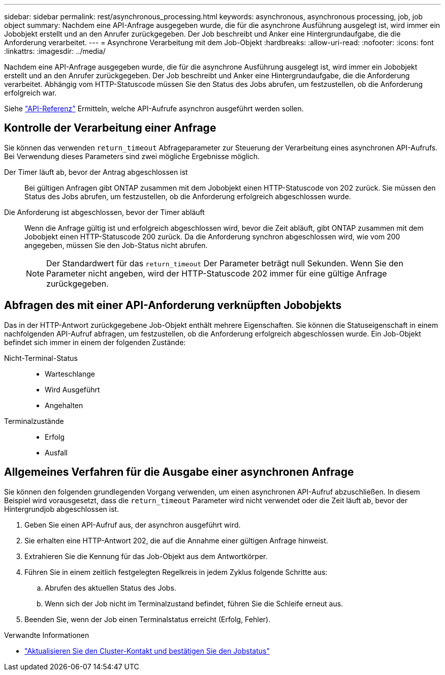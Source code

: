 ---
sidebar: sidebar 
permalink: rest/asynchronous_processing.html 
keywords: asynchronous, asynchronous processing, job, job object 
summary: Nachdem eine API-Anfrage ausgegeben wurde, die für die asynchrone Ausführung ausgelegt ist, wird immer ein Jobobjekt erstellt und an den Anrufer zurückgegeben. Der Job beschreibt und Anker eine Hintergrundaufgabe, die die Anforderung verarbeitet. 
---
= Asynchrone Verarbeitung mit dem Job-Objekt
:hardbreaks:
:allow-uri-read: 
:nofooter: 
:icons: font
:linkattrs: 
:imagesdir: ../media/


[role="lead"]
Nachdem eine API-Anfrage ausgegeben wurde, die für die asynchrone Ausführung ausgelegt ist, wird immer ein Jobobjekt erstellt und an den Anrufer zurückgegeben. Der Job beschreibt und Anker eine Hintergrundaufgabe, die die Anforderung verarbeitet. Abhängig vom HTTP-Statuscode müssen Sie den Status des Jobs abrufen, um festzustellen, ob die Anforderung erfolgreich war.

Siehe link:../reference/api_reference.html["API-Referenz"] Ermitteln, welche API-Aufrufe asynchron ausgeführt werden sollen.



== Kontrolle der Verarbeitung einer Anfrage

Sie können das verwenden `return_timeout` Abfrageparameter zur Steuerung der Verarbeitung eines asynchronen API-Aufrufs. Bei Verwendung dieses Parameters sind zwei mögliche Ergebnisse möglich.

Der Timer läuft ab, bevor der Antrag abgeschlossen ist:: Bei gültigen Anfragen gibt ONTAP zusammen mit dem Jobobjekt einen HTTP-Statuscode von 202 zurück. Sie müssen den Status des Jobs abrufen, um festzustellen, ob die Anforderung erfolgreich abgeschlossen wurde.
Die Anforderung ist abgeschlossen, bevor der Timer abläuft:: Wenn die Anfrage gültig ist und erfolgreich abgeschlossen wird, bevor die Zeit abläuft, gibt ONTAP zusammen mit dem Jobobjekt einen HTTP-Statuscode 200 zurück. Da die Anforderung synchron abgeschlossen wird, wie vom 200 angegeben, müssen Sie den Job-Status nicht abrufen.
+
--

NOTE: Der Standardwert für das `return_timeout` Der Parameter beträgt null Sekunden. Wenn Sie den Parameter nicht angeben, wird der HTTP-Statuscode 202 immer für eine gültige Anfrage zurückgegeben.

--




== Abfragen des mit einer API-Anforderung verknüpften Jobobjekts

Das in der HTTP-Antwort zurückgegebene Job-Objekt enthält mehrere Eigenschaften. Sie können die Statuseigenschaft in einem nachfolgenden API-Aufruf abfragen, um festzustellen, ob die Anforderung erfolgreich abgeschlossen wurde. Ein Job-Objekt befindet sich immer in einem der folgenden Zustände:

Nicht-Terminal-Status::
+
--
* Warteschlange
* Wird Ausgeführt
* Angehalten


--
Terminalzustände::
+
--
* Erfolg
* Ausfall


--




== Allgemeines Verfahren für die Ausgabe einer asynchronen Anfrage

Sie können den folgenden grundlegenden Vorgang verwenden, um einen asynchronen API-Aufruf abzuschließen. In diesem Beispiel wird vorausgesetzt, dass die `return_timeout` Parameter wird nicht verwendet oder die Zeit läuft ab, bevor der Hintergrundjob abgeschlossen ist.

. Geben Sie einen API-Aufruf aus, der asynchron ausgeführt wird.
. Sie erhalten eine HTTP-Antwort 202, die auf die Annahme einer gültigen Anfrage hinweist.
. Extrahieren Sie die Kennung für das Job-Objekt aus dem Antwortkörper.
. Führen Sie in einem zeitlich festgelegten Regelkreis in jedem Zyklus folgende Schritte aus:
+
.. Abrufen des aktuellen Status des Jobs.
.. Wenn sich der Job nicht im Terminalzustand befindet, führen Sie die Schleife erneut aus.


. Beenden Sie, wenn der Job einen Terminalstatus erreicht (Erfolg, Fehler).


.Verwandte Informationen
* link:../workflows/wf_cls_update_contact.html["Aktualisieren Sie den Cluster-Kontakt und bestätigen Sie den Jobstatus"]

